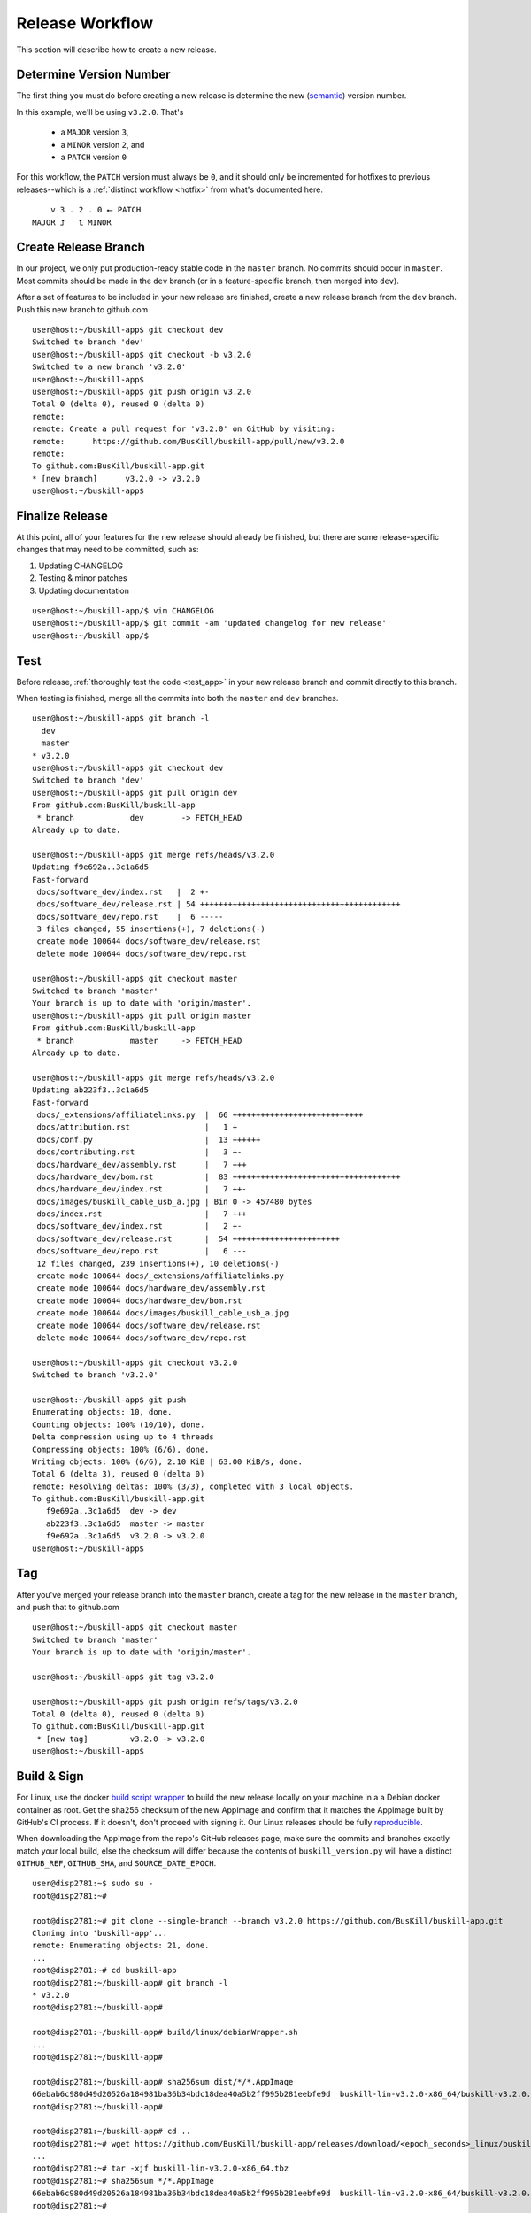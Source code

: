 .. _release:

Release Workflow
================

This section will describe how to create a new release.

Determine Version Number
------------------------

The first thing you must do before creating a new release is determine the new (`semantic <https://semver.org/>`_) version number.

In this example, we'll be using ``v3.2.0``. That's

 * a ``MAJOR`` version ``3``,
 * a ``MINOR`` version ``2``, and 
 * a ``PATCH`` version ``0``

For this workflow, the ``PATCH`` version must always be ``0``, and it should only be incremented for hotfixes to previous releases--which is a :ref:`distinct workflow <hotfix>` from what's documented here.

::

	    v 3 . 2 . 0 ⭠ PATCH
	MAJOR ⮥   ⮤ MINOR

Create Release Branch
---------------------

In our project, we only put production-ready stable code in the ``master`` branch. No commits should occur in ``master``. Most commits should be made in the ``dev`` branch (or in a feature-specific branch, then merged into ``dev``).

After a set of features to be included in your new release are finished, create a new release branch from the ``dev`` branch. Push this new branch to github.com

::

	user@host:~/buskill-app$ git checkout dev
	Switched to branch 'dev'
	user@host:~/buskill-app$ git checkout -b v3.2.0
	Switched to a new branch 'v3.2.0'
	user@host:~/buskill-app$ 
	user@host:~/buskill-app$ git push origin v3.2.0
	Total 0 (delta 0), reused 0 (delta 0)
	remote: 
	remote: Create a pull request for 'v3.2.0' on GitHub by visiting:
	remote:      https://github.com/BusKill/buskill-app/pull/new/v3.2.0
	remote: 
	To github.com:BusKill/buskill-app.git
 	* [new branch]      v3.2.0 -> v3.2.0
	user@host:~/buskill-app$ 

Finalize Release
----------------

At this point, all of your features for the new release should already be finished, but there are some release-specific changes that may need to be committed, such as:

#. Updating CHANGELOG
#. Testing & minor patches
#. Updating documentation

::

	user@host:~/buskill-app/$ vim CHANGELOG
	user@host:~/buskill-app/$ git commit -am 'updated changelog for new release'
	user@host:~/buskill-app/$ 

Test
----

Before release, :ref:`thoroughly test the code <test_app>` in your new release branch and commit directly to this branch.

When testing is finished, merge all the commits into both the ``master`` and ``dev`` branches.

::

	user@host:~/buskill-app$ git branch -l
	  dev
	  master
	* v3.2.0
	user@host:~/buskill-app$ git checkout dev
	Switched to branch 'dev'
	user@host:~/buskill-app$ git pull origin dev
	From github.com:BusKill/buskill-app
	 * branch            dev        -> FETCH_HEAD
	Already up to date.

	user@host:~/buskill-app$ git merge refs/heads/v3.2.0
	Updating f9e692a..3c1a6d5
	Fast-forward
	 docs/software_dev/index.rst   |  2 +-
	 docs/software_dev/release.rst | 54 +++++++++++++++++++++++++++++++++++++++++++
	 docs/software_dev/repo.rst    |  6 -----
	 3 files changed, 55 insertions(+), 7 deletions(-)
	 create mode 100644 docs/software_dev/release.rst
	 delete mode 100644 docs/software_dev/repo.rst

	user@host:~/buskill-app$ git checkout master
	Switched to branch 'master'
	Your branch is up to date with 'origin/master'.
	user@host:~/buskill-app$ git pull origin master
	From github.com:BusKill/buskill-app
	 * branch            master     -> FETCH_HEAD
	Already up to date.

	user@host:~/buskill-app$ git merge refs/heads/v3.2.0
	Updating ab223f3..3c1a6d5
	Fast-forward
	 docs/_extensions/affiliatelinks.py  |  66 ++++++++++++++++++++++++++++
	 docs/attribution.rst                |   1 +
	 docs/conf.py                        |  13 ++++++
	 docs/contributing.rst               |   3 +-
	 docs/hardware_dev/assembly.rst      |   7 +++
	 docs/hardware_dev/bom.rst           |  83 ++++++++++++++++++++++++++++++++++++
	 docs/hardware_dev/index.rst         |   7 ++-
	 docs/images/buskill_cable_usb_a.jpg | Bin 0 -> 457480 bytes
	 docs/index.rst                      |   7 +++
	 docs/software_dev/index.rst         |   2 +-
	 docs/software_dev/release.rst       |  54 +++++++++++++++++++++++
	 docs/software_dev/repo.rst          |   6 ---
	 12 files changed, 239 insertions(+), 10 deletions(-)
	 create mode 100644 docs/_extensions/affiliatelinks.py
	 create mode 100644 docs/hardware_dev/assembly.rst
	 create mode 100644 docs/hardware_dev/bom.rst
	 create mode 100644 docs/images/buskill_cable_usb_a.jpg
	 create mode 100644 docs/software_dev/release.rst
	 delete mode 100644 docs/software_dev/repo.rst

	user@host:~/buskill-app$ git checkout v3.2.0
	Switched to branch 'v3.2.0'

	user@host:~/buskill-app$ git push
	Enumerating objects: 10, done.
	Counting objects: 100% (10/10), done.
	Delta compression using up to 4 threads
	Compressing objects: 100% (6/6), done.
	Writing objects: 100% (6/6), 2.10 KiB | 63.00 KiB/s, done.
	Total 6 (delta 3), reused 0 (delta 0)
	remote: Resolving deltas: 100% (3/3), completed with 3 local objects.
	To github.com:BusKill/buskill-app.git
	   f9e692a..3c1a6d5  dev -> dev
	   ab223f3..3c1a6d5  master -> master
	   f9e692a..3c1a6d5  v3.2.0 -> v3.2.0
	user@host:~/buskill-app$ 

Tag
---

After you've merged your release branch into the ``master`` branch, create a tag for the new release in the ``master`` branch, and push that to github.com

::

	user@host:~/buskill-app$ git checkout master
	Switched to branch 'master'
	Your branch is up to date with 'origin/master'.

	user@host:~/buskill-app$ git tag v3.2.0

	user@host:~/buskill-app$ git push origin refs/tags/v3.2.0
	Total 0 (delta 0), reused 0 (delta 0)
	To github.com:BusKill/buskill-app.git
	 * [new tag]         v3.2.0 -> v3.2.0
	user@host:~/buskill-app$ 

.. _release_build:

Build & Sign
------------

For Linux, use the docker `build script wrapper <https://github.com/BusKill/buskill-app/blob/master/build/linux/debianWrapper.sh>`_ to build the new release locally on your machine in a a Debian docker container as root. Get the sha256 checksum of the new AppImage and confirm that it matches the AppImage built by GitHub's CI process. If it doesn't, don't proceed with signing it. Our Linux releases should be fully reproducible_.

When downloading the AppImage from the repo's GitHub releases page, make sure the commits and branches exactly match your local build, else the checksum will differ because the contents of ``buskill_version.py`` will have a distinct ``GITHUB_REF``, ``GITHUB_SHA``, and ``SOURCE_DATE_EPOCH``.

::

	user@disp2781:~$ sudo su -
	root@disp2781:~#	
 	
	root@disp2781:~# git clone --single-branch --branch v3.2.0 https://github.com/BusKill/buskill-app.git
	Cloning into 'buskill-app'...
	remote: Enumerating objects: 21, done.
	...
	root@disp2781:~# cd buskill-app
	root@disp2781:~/buskill-app# git branch -l
	* v3.2.0
	root@disp2781:~/buskill-app# 
	
	root@disp2781:~/buskill-app# build/linux/debianWrapper.sh 
	...
	root@disp2781:~/buskill-app# 
	
	root@disp2781:~/buskill-app# sha256sum dist/*/*.AppImage
	66ebab6c980d49d20526a184981ba36b34bdc18dea40a5b2ff995b281eebfe9d  buskill-lin-v3.2.0-x86_64/buskill-v3.2.0.AppImage
	root@disp2781:~/buskill-app# 
	
	root@disp2781:~/buskill-app# cd ..
	root@disp2781:~# wget https://github.com/BusKill/buskill-app/releases/download/<epoch_seconds>_linux/buskill-lin-v3.2.0-x86_64.tbz
	...
	root@disp2781:~# tar -xjf buskill-lin-v3.2.0-x86_64.tbz
	root@disp2781:~# sha256sum */*.AppImage 
	66ebab6c980d49d20526a184981ba36b34bdc18dea40a5b2ff995b281eebfe9d  buskill-lin-v3.2.0-x86_64/buskill-v3.2.0.AppImage
	root@disp2781:~# 

.. note::

	For Windows & MacOS, there is an `upstream issue with reproducibility in PyInstaller <https://github.com/BusKill/buskill-app/issues/3>`_, so we have to choose to trust our local build or the GitHub CI build.

After verifying the reproducibility of the Linux build, download the Windows and MacOS builds from the corresponding GitHub release and verify their pre-release signatures.

::

	root@disp2781:~# curl --location --remote-name https://github.com/BusKill/buskill-app/releases/download/<epoch_seconds>_windows/buskill-win-v3.2.0-x86_64.zip
	...
	root@disp2781:~# curl --location --remote-name https://github.com/BusKill/buskill-app/releases/download/<epoch_seconds>_windows/SHA256SUMS
	...
	root@disp2781:~# curl --location --remote-name https://github.com/BusKill/buskill-app/releases/download/<epoch_seconds>_windows/SHA256SUMS.asc
	...
	root@disp2781:~# gpg --verify SHA256SUMS.asc
	gpg: Signature made Fri 31 Jul 2020 03:43:43 PM +0545
	gpg:                using RSA key 0B90809464D7B7A50E1871DE7DE9F38ADB5B1E8A
	gpg: Good signature from "BusKill Pre-Releases Signing Key 2020.07 <pre-releases@buskill.in>" [unknown]
	gpg: WARNING: This key is not certified with a trusted signature!
	gpg:          There is no indication that the signature belongs to the owner.
	Primary key fingerprint: 713D 4A49 60EE 849B AE3B  41BA BE75 DB07 E34A FBC1
	     Subkey fingerprint: 0B90 8094 64D7 B7A5 0E18  71DE 7DE9 F38A DB5B 1E8A
	root@disp2781:~# 

	root@disp2781:~# sha256sum -c SHA256SUMS
	buskill-win-v3.2.0-x86_64.zip: OK
	root@disp2781:~# 

	root@disp2781:~# rm SHA256SUMS*
	root@disp2781:~# 

	root@disp2781:~# wget https://github.com/BusKill/buskill-app/releases/download/<epoch_seconds>_mac/buskill-mac-v3.2.0-x86_64.dmg
	...
	root@disp2781:~# curl --location --remote-name https://github.com/BusKill/buskill-app/releases/download/<epoch_seconds>_mac/SHA256SUMS
	...
	root@disp2781:~# curl --location --remote-name https://github.com/BusKill/buskill-app/releases/download/<epoch_seconds>_mac/SHA256SUMS.asc
	...
	root@disp2781:~# gpg --verify SHA256SUMS.asc 
	gpg: Signature made Fri 31 Jul 2020 03:43:43 PM +0545
	gpg:                using RSA key 0B90809464D7B7A50E1871DE7DE9F38ADB5B1E8A
	gpg: Good signature from "BusKill Pre-Releases Signing Key 2020.07 <pre-releases@buskill.in>" [unknown]
	gpg: WARNING: This key is not certified with a trusted signature!
	gpg:          There is no indication that the signature belongs to the owner.
	Primary key fingerprint: 713D 4A49 60EE 849B AE3B  41BA BE75 DB07 E34A FBC1
	     Subkey fingerprint: 0B90 8094 64D7 B7A5 0E18  71DE 7DE9 F38A DB5B 1E8A
	root@disp2781:~# sha256sum -c SHA256SUMS
	buskill-mac-v3.2.0-x86_64.dmg: OK
	root@disp2781:~# 


Once you've verified the integrity of all three compressed archives, move them to your dragon-protected basement-safe laptop, generate a new checksum file with all three platforms' releases, and sign it with the gpg release key.

After verifying the reproducibility of the Linux build, download the Windows and MacOS builds from the corresponding GitHub release and verify their pre-release signatures.

.. note::

	We also make a redundant detached signature of the Linux tarball, specifically because its needed downstream for the debian package mantainer's authenticity checks.

	See also https://github.com/BusKill/buskill-app/issues/31#issuecomment-1328142741

::

	user@vault:~$ ls
	buskill-lin-v3.2.0-x86_64.tbz  buskill-win-v3.2.0-x86_64.zip
	buskill-mac-v3.2.0-x86_64.dmg
	user@vault:~$ 

	user@vault:~$ sha256sum * > SHA256SUMS
	user@vault:~$

	user@vault:~$ gpg --default-key 'E0AF FF57 DC00 FBE0 5635  8761 4AE2 1E19 36CE 786A' --armor -b SHA256SUMS
	gpg: using "E0AF FF57 DC00 FBE0 5635  8761 4AE2 1E19 36CE 786A" as default secret key for signing
	user@vault:~$

	user@vault:~$ gpg --default-key 'E0AF FF57 DC00 FBE0 5635  8761 4AE2 1E19 36CE 786A' --armor -b buskill-lin*
	gpg: using "E0AF FF57 DC00 FBE0 5635  8761 4AE2 1E19 36CE 786A" as default secret key for signing
	user@vault:~$

	user@vault:~$ ls
	buskill-lin-v3.2.0-x86_64.tbz      buskill-win-v3.2.0-x86_64.zip
	buskill-lin-v3.2.0-x86_64.tbz.asc  SHA256SUMS
	buskill-mac-v3.2.0-x86_64.dmg      SHA256SUMS.asc
	user@vault:~$ 

Upload
------

Copy all of the above files off your airgapped machine.

Finally, upload the files to the tag's release using the github.com WUI

 * `https://github.com/BusKill/buskill-app/releases/tag/v3.2.0 <https://github.com/BusKill/buskill-app/releases/tag/v3.2.0>`_

Update updates repo metadata
----------------------------

At this point, users will be able to download v3.2.0 of the BusKill app from github.com, but existing users will not be able to click the update button in the app to upgrade their existing install to the latest version.

For apps to be able to know about the new version, we must update the ``meta.json`` file on the ``UPGRADE_MIRRORS`` hard-coded into the app:

#. `https://raw.githubusercontent.com/BusKill/buskill-app/master/updates/v1/meta.json <https://raw.githubusercontent.com/BusKill/buskill-app/master/updates/v1/meta.json>`_

#. `https://gitlab.com/buskill/buskill-app/-/raw/master/updates/v1/meta.json <https://gitlab.com/buskill/buskill-app/-/raw/master/updates/v1/meta.json>`_

#. `https://repo.buskill.in/buskill-app/v1/meta.json <https://repo.buskill.in/buskill-app/v1/meta.json>`_

#. `https://repo.michaelaltfield.net/buskill-app/v1/meta.json <https://repo.michaelaltfield.net/buskill-app/v1/meta.json>`_

First, update the file in the github repo in the v3.2.0 branch.

::

	user@host:~/buskill-app$ git checkout v3.2.0
	warning: refname 'v3.2.0' is ambiguous.
	Switched to branch 'v3.2.0'
	user@host:~/buskill-app$ 

	user@host:~/buskill-app$ git pull origin v3.2.0
	From github.com:BusKill/buskill-app
 	* tag               v3.2.0     -> FETCH_HEAD
	Already up to date.
	user@host:~/buskill-app$ 

	user@host:~/buskill-app$ vim updates/v1/meta.json

Edit the file by hand. In the future, we'll switch to tuf when it's safe to do so

 * `https://github.com/BusKill/buskill-app/issues/6#issuecomment-671087395 <https://github.com/BusKill/buskill-app/issues/6#issuecomment-671087395>`_
 * `https://github.com/theupdateframework/tuf/issues/1109 <https://github.com/theupdateframework/tuf/issues/1109>`_

In ``meta.json``, make the following changes:

 #. Change ``latest`` -> ``buskill-app`` -> ``stable`` to the latest version (eg ``v3.2.0``).

 #. Add a new dictionary section to ``updates`` -> ``buskill-app`` with a value the same as the latest version that was set to ``stable`` in the previous step

 #. Make sure that this new section's ``url`` keys (and ``SHA256SUMS`` & ``SHA256SUMS.asc`` files) contain a single-element array with the URL to download the latest build from github.com, as was uploaded in the previous section

After updating the ``meta.json`` file, copy it to your airgapped machine and sign it to create ``meta.json.asc``

::

	user@vault:~$ gpg --default-key 'E0AF FF57 DC00 FBE0 5635  8761 4AE2 1E19 36CE 786A' --armor -b meta.json
	gpg: using "E0AF FF57 DC00 FBE0 5635  8761 4AE2 1E19 36CE 786A" as default secret key for signing
	user@vault:~$

	user@vault:~$ ls
	meta.json  meta.json.asc
	user@vault:~$ 

Now copy-back the ``meta.json.asc`` file from your airgapped machine to overwrite the existing ``meta.json.asc`` file in your ``buskill-app`` sandbox. Commit, merge, and push.

::

	user@host:~/buskill-app$ git branch -l
	  dev
	  master
	* v3.2.0
	user@host:~/buskill-app/$

	user@host:~/buskill-app/$ git commit -am 'updated meta.json to latest version for in-app updates'
	[v3.2.0 daa5241] updated meta.json to latest version for in-app updates
	 2 files changed, 8 insertions(+), 8 deletions(-)
	user@host:~/buskill-app$

	user@host:~/buskill-app$ git checkout dev
	Switched to branch 'dev'
	Your branch is up to date with 'origin/dev'.
	user@host:~/buskill-app$

	user@host:~/buskill-app$ git pull origin dev
	From github.com:BusKill/buskill-app
	 * branch            dev        -> FETCH_HEAD
	Already up to date.
	user@host:~/buskill-app$

	user@host:~/buskill-app$ git merge refs/heads/v3.2.0
	Updating 352f0e5..daa5241
	Fast-forward
	 updates/v1/meta.json          |  8  +-
	 updates/v1/meta.json.asc      |  16 ++++
	 2 files changed, 24 insertions(+), 8 deletions(-)
	user@host:~/buskill-app$

	user@host:~/buskill-app$ git checkout master
	Switched to branch 'master'
	Your branch is up to date with 'origin/master'.
	user@host:~/buskill-app$

	user@host:~/buskill-app$ git pull origin master
	From github.com:BusKill/buskill-app
	 * branch            master     -> FETCH_HEAD
	Already up to date.
	user@host:~/buskill-app$ 

	user@host:~/buskill-app$ git merge refs/heads/v3.2.0
	Updating 352f0e5..daa5241
	Fast-forward
	 updates/v1/meta.json          |  8  +-
	 updates/v1/meta.json.asc      |  16 ++++
	 2 files changed, 24 insertions(+), 8 deletions(-)
	user@host:~/buskill-app$ 

	user@host:~/buskill-app$ git checkout v3.2.0
	warning: refname 'v3.2.0' is ambiguous.
	Switched to branch 'v3.2.0'
	user@host:~/buskill-app$ 

	user@host:~/buskill-app$ git push
	Enumerating objects: 23, done.
	Counting objects: 100% (23/23), done.
	Delta compression using up to 4 threads
	Compressing objects: 100% (13/13), done.
	Writing objects: 100% (14/14), 4.20 KiB | 860.00 KiB/s, done.
	Total 14 (delta 8), reused 0 (delta 0)
	remote: Resolving deltas: 100% (8/8), completed with 8 local objects.
	To github.com:BusKill/buskill-app.git
	   352f0e5..daa5241  dev -> dev
	   352f0e5..daa5241  master -> master
	   caaf2e8..daa5241  v3.2.0 -> v3.2.0
	user@host:~/buskill-app$ 

Now test that in-app upgrades from the previous version are functioning properly.

Finally, make sure to propogate the ``meta.json`` and ``meta.json.asc`` files to all mirrors.

.. _reproducible: https://github.com/BusKill/buskill-app/issues/3
